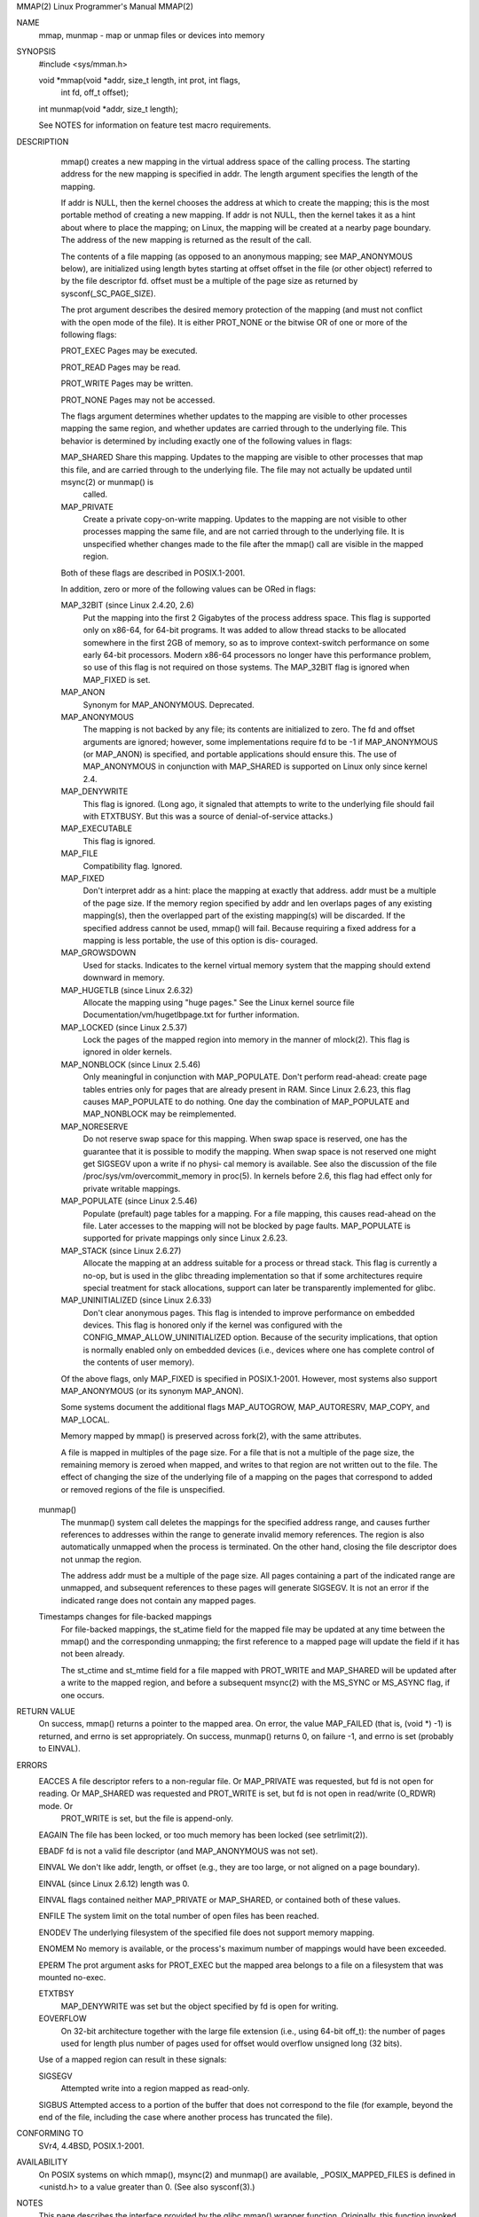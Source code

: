 MMAP(2)                                                                                                  Linux Programmer's Manual                                                                                                 MMAP(2)



NAME
       mmap, munmap - map or unmap files or devices into memory

SYNOPSIS
       #include <sys/mman.h>

       void *mmap(void *addr, size_t length, int prot, int flags,
                  int fd, off_t offset);
       int munmap(void *addr, size_t length);

       See NOTES for information on feature test macro requirements.

DESCRIPTION
       mmap() creates a new mapping in the virtual address space of the calling process.  The starting address for the new mapping is specified in addr.  The length argument specifies the length of the mapping.

       If  addr is NULL, then the kernel chooses the address at which to create the mapping; this is the most portable method of creating a new mapping.  If addr is not NULL, then the kernel takes it as a hint about where to place the
       mapping; on Linux, the mapping will be created at a nearby page boundary.  The address of the new mapping is returned as the result of the call.

       The contents of a file mapping (as opposed to an anonymous mapping; see MAP_ANONYMOUS below), are initialized using length bytes starting at offset offset in the file (or other object) referred to by  the  file  descriptor  fd.
       offset must be a multiple of the page size as returned by sysconf(_SC_PAGE_SIZE).

       The prot argument describes the desired memory protection of the mapping (and must not conflict with the open mode of the file).  It is either PROT_NONE or the bitwise OR of one or more of the following flags:

       PROT_EXEC  Pages may be executed.

       PROT_READ  Pages may be read.

       PROT_WRITE Pages may be written.

       PROT_NONE  Pages may not be accessed.

       The  flags  argument  determines  whether  updates to the mapping are visible to other processes mapping the same region, and whether updates are carried through to the underlying file.  This behavior is determined by including
       exactly one of the following values in flags:

       MAP_SHARED Share this mapping.  Updates to the mapping are visible to other processes that map this file, and are carried through to the underlying file.  The file may not actually be  updated  until  msync(2)  or  munmap()  is
                  called.

       MAP_PRIVATE
                  Create a private copy-on-write mapping.  Updates to the mapping are not visible to other processes mapping the same file, and are not carried through to the underlying file.  It is unspecified whether changes made to
                  the file after the mmap() call are visible in the mapped region.

       Both of these flags are described in POSIX.1-2001.

       In addition, zero or more of the following values can be ORed in flags:

       MAP_32BIT (since Linux 2.4.20, 2.6)
              Put the mapping into the first 2 Gigabytes of the process address space.  This flag is supported only on x86-64, for 64-bit programs.  It was added to allow thread stacks to be allocated somewhere in  the  first  2GB  of
              memory, so as to improve context-switch performance on some early 64-bit processors.  Modern x86-64 processors no longer have this performance problem, so use of this flag is not required on those systems.  The MAP_32BIT
              flag is ignored when MAP_FIXED is set.

       MAP_ANON
              Synonym for MAP_ANONYMOUS.  Deprecated.

       MAP_ANONYMOUS
              The mapping is not backed by any file; its contents are initialized to zero.  The fd and offset arguments are ignored; however, some implementations require fd to be -1 if MAP_ANONYMOUS (or MAP_ANON)  is  specified,  and
              portable applications should ensure this.  The use of MAP_ANONYMOUS in conjunction with MAP_SHARED is supported on Linux only since kernel 2.4.

       MAP_DENYWRITE
              This flag is ignored.  (Long ago, it signaled that attempts to write to the underlying file should fail with ETXTBUSY.  But this was a source of denial-of-service attacks.)

       MAP_EXECUTABLE
              This flag is ignored.

       MAP_FILE
              Compatibility flag.  Ignored.

       MAP_FIXED
              Don't  interpret  addr  as a hint: place the mapping at exactly that address.  addr must be a multiple of the page size.  If the memory region specified by addr and len overlaps pages of any existing mapping(s), then the
              overlapped part of the existing mapping(s) will be discarded.  If the specified address cannot be used, mmap() will fail.  Because requiring a fixed address for a mapping is less portable, the use of this option is  dis‐
              couraged.

       MAP_GROWSDOWN
              Used for stacks.  Indicates to the kernel virtual memory system that the mapping should extend downward in memory.

       MAP_HUGETLB (since Linux 2.6.32)
              Allocate the mapping using "huge pages."  See the Linux kernel source file Documentation/vm/hugetlbpage.txt for further information.

       MAP_LOCKED (since Linux 2.5.37)
              Lock the pages of the mapped region into memory in the manner of mlock(2).  This flag is ignored in older kernels.

       MAP_NONBLOCK (since Linux 2.5.46)
              Only  meaningful  in  conjunction with MAP_POPULATE.  Don't perform read-ahead: create page tables entries only for pages that are already present in RAM.  Since Linux 2.6.23, this flag causes MAP_POPULATE to do nothing.
              One day the combination of MAP_POPULATE and MAP_NONBLOCK may be reimplemented.

       MAP_NORESERVE
              Do not reserve swap space for this mapping.  When swap space is reserved, one has the guarantee that it is possible to modify the mapping.  When swap space is not reserved one might get SIGSEGV upon a write if no  physi‐
              cal memory is available.  See also the discussion of the file /proc/sys/vm/overcommit_memory in proc(5).  In kernels before 2.6, this flag had effect only for private writable mappings.

       MAP_POPULATE (since Linux 2.5.46)
              Populate  (prefault)  page tables for a mapping.  For a file mapping, this causes read-ahead on the file.  Later accesses to the mapping will not be blocked by page faults.  MAP_POPULATE is supported for private mappings
              only since Linux 2.6.23.

       MAP_STACK (since Linux 2.6.27)
              Allocate the mapping at an address suitable for a process or thread stack.  This flag is currently a no-op, but is used in the glibc threading implementation so that if some architectures require  special  treatment  for
              stack allocations, support can later be transparently implemented for glibc.

       MAP_UNINITIALIZED (since Linux 2.6.33)
              Don't  clear  anonymous  pages.   This flag is intended to improve performance on embedded devices.  This flag is honored only if the kernel was configured with the CONFIG_MMAP_ALLOW_UNINITIALIZED option.  Because of the
              security implications, that option is normally enabled only on embedded devices (i.e., devices where one has complete control of the contents of user memory).

       Of the above flags, only MAP_FIXED is specified in POSIX.1-2001.  However, most systems also support MAP_ANONYMOUS (or its synonym MAP_ANON).

       Some systems document the additional flags MAP_AUTOGROW, MAP_AUTORESRV, MAP_COPY, and MAP_LOCAL.

       Memory mapped by mmap() is preserved across fork(2), with the same attributes.

       A file is mapped in multiples of the page size.  For a file that is not a multiple of the page size, the remaining memory is zeroed when mapped, and writes to that region are not written out to the file.  The effect of changing
       the size of the underlying file of a mapping on the pages that correspond to added or removed regions of the file is unspecified.

   munmap()
       The  munmap()  system call deletes the mappings for the specified address range, and causes further references to addresses within the range to generate invalid memory references.  The region is also automatically unmapped when
       the process is terminated.  On the other hand, closing the file descriptor does not unmap the region.

       The address addr must be a multiple of the page size.  All pages containing a part of the indicated range are unmapped, and subsequent references to these pages will generate SIGSEGV.  It is not an error if the indicated  range
       does not contain any mapped pages.

   Timestamps changes for file-backed mappings
       For  file-backed  mappings,  the  st_atime  field  for the mapped file may be updated at any time between the mmap() and the corresponding unmapping; the first reference to a mapped page will update the field if it has not been
       already.

       The st_ctime and st_mtime field for a file mapped with PROT_WRITE and MAP_SHARED will be updated after a write to the mapped region, and before a subsequent msync(2) with the MS_SYNC or MS_ASYNC flag, if one occurs.

RETURN VALUE
       On success, mmap() returns a pointer to the mapped area.  On error, the value MAP_FAILED (that is, (void *) -1) is returned, and errno is set appropriately.  On success, munmap() returns 0, on  failure  -1,  and  errno  is  set
       (probably to EINVAL).

ERRORS
       EACCES A  file  descriptor  refers  to  a  non-regular file.  Or MAP_PRIVATE was requested, but fd is not open for reading.  Or MAP_SHARED was requested and PROT_WRITE is set, but fd is not open in read/write (O_RDWR) mode.  Or
              PROT_WRITE is set, but the file is append-only.

       EAGAIN The file has been locked, or too much memory has been locked (see setrlimit(2)).

       EBADF  fd is not a valid file descriptor (and MAP_ANONYMOUS was not set).

       EINVAL We don't like addr, length, or offset (e.g., they are too large, or not aligned on a page boundary).

       EINVAL (since Linux 2.6.12) length was 0.

       EINVAL flags contained neither MAP_PRIVATE or MAP_SHARED, or contained both of these values.

       ENFILE The system limit on the total number of open files has been reached.

       ENODEV The underlying filesystem of the specified file does not support memory mapping.

       ENOMEM No memory is available, or the process's maximum number of mappings would have been exceeded.

       EPERM  The prot argument asks for PROT_EXEC but the mapped area belongs to a file on a filesystem that was mounted no-exec.

       ETXTBSY
              MAP_DENYWRITE was set but the object specified by fd is open for writing.

       EOVERFLOW
              On 32-bit architecture together with the large file extension (i.e., using 64-bit off_t): the number of pages used for length plus number of pages used for offset would overflow unsigned long (32 bits).

       Use of a mapped region can result in these signals:

       SIGSEGV
              Attempted write into a region mapped as read-only.

       SIGBUS Attempted access to a portion of the buffer that does not correspond to the file (for example, beyond the end of the file, including the case where another process has truncated the file).

CONFORMING TO
       SVr4, 4.4BSD, POSIX.1-2001.

AVAILABILITY
       On POSIX systems on which mmap(), msync(2) and munmap() are available, _POSIX_MAPPED_FILES is defined in <unistd.h> to a value greater than 0.  (See also sysconf(3).)

NOTES
       This page describes the interface provided by the glibc mmap() wrapper function.  Originally, this function invoked a system call of the same name.  Since kernel 2.4, that system call has been superseded by mmap2(2), and  nowa‐
       days the glibc mmap() wrapper function invokes mmap2(2) with a suitably adjusted value for offset.

       On  some hardware architectures (e.g., i386), PROT_WRITE implies PROT_READ.  It is architecture dependent whether PROT_READ implies PROT_EXEC or not.  Portable programs should always set PROT_EXEC if they intend to execute code
       in the new mapping.

       The portable way to create a mapping is to specify addr as 0 (NULL), and omit MAP_FIXED from flags.  In this case, the system chooses the address for the mapping; the address is chosen so as not to conflict  with  any  existing
       mapping, and will not be 0.  If the MAP_FIXED flag is specified, and addr is 0 (NULL), then the mapped address will be 0 (NULL).

       Certain  flags  constants  are  defined only if either _BSD_SOURCE or _SVID_SOURCE is defined.  (Requiring _GNU_SOURCE also suffices, and requiring that macro specifically would have been more logical, since these flags are all
       Linux specific.)  The relevant flags are: MAP_32BIT, MAP_ANONYMOUS (and the synonym MAP_ANON), MAP_DENYWRITE, MAP_EXECUTABLE, MAP_FILE, MAP_GROWSDOWN, MAP_HUGETLB,  MAP_LOCKED,  MAP_NONBLOCK,  MAP_NORESERVE,  MAP_POPULATE,  and
       MAP_STACK.

BUGS
       On Linux there are no guarantees like those suggested above under MAP_NORESERVE.  By default, any process can be killed at any moment when the system runs out of memory.

       In kernels before 2.6.7, the MAP_POPULATE flag has effect only if prot is specified as PROT_NONE.

       SUSv3  specifies  that  mmap()  should fail if length is 0.  However, in kernels before 2.6.12, mmap() succeeded in this case: no mapping was created and the call returned addr.  Since kernel 2.6.12, mmap() fails with the error
       EINVAL for this case.

       POSIX specifies that the system shall always zero fill any partial page at the end of the object and that system will never write any modification of the object beyond its end.  On Linux, when you write  data  to  such  partial
       page  after  the end of the object, the data stays in the page cache even after the file is closed and unmapped and even though the data is never written to the file itself, subsequent mappings may see the modified content.  In
       some cases, this could be fixed by calling msync(2) before the unmap takes place; however, this doesn't work on tmpfs (for example, when using POSIX shared memory interface documented in shm_overview(7)).

EXAMPLE
       The following program prints part of the file specified in its first command-line argument to standard output.  The range of bytes to be printed is specified via offset and length values in the  second  and  third  command-line
       arguments.  The program creates a memory mapping of the required pages of the file and then uses write(2) to output the desired bytes.

       #include <sys/mman.h>
       #include <sys/stat.h>
       #include <fcntl.h>
       #include <stdio.h>
       #include <stdlib.h>
       #include <unistd.h>

       #define handle_error(msg) \
           do { perror(msg); exit(EXIT_FAILURE); } while (0)

       int
       main(int argc, char *argv[])
       {
           char *addr;
           int fd;
           struct stat sb;
           off_t offset, pa_offset;
           size_t length;
           ssize_t s;

           if (argc < 3 || argc > 4) {
               fprintf(stderr, "%s file offset [length]\n", argv[0]);
               exit(EXIT_FAILURE);
           }

           fd = open(argv[1], O_RDONLY);
           if (fd == -1)
               handle_error("open");

           if (fstat(fd, &sb) == -1)           /* To obtain file size */
               handle_error("fstat");

           offset = atoi(argv[2]);
           pa_offset = offset & ~(sysconf(_SC_PAGE_SIZE) - 1);
               /* offset for mmap() must be page aligned */

           if (offset >= sb.st_size) {
               fprintf(stderr, "offset is past end of file\n");
               exit(EXIT_FAILURE);
           }

           if (argc == 4) {
               length = atoi(argv[3]);
               if (offset + length > sb.st_size)
                   length = sb.st_size - offset;
                       /* Can't display bytes past end of file */

           } else {    /* No length arg ==> display to end of file */
               length = sb.st_size - offset;
           }

           addr = mmap(NULL, length + offset - pa_offset, PROT_READ,
                       MAP_PRIVATE, fd, pa_offset);
           if (addr == MAP_FAILED)
               handle_error("mmap");

           s = write(STDOUT_FILENO, addr + offset - pa_offset, length);
           if (s != length) {
               if (s == -1)
                   handle_error("write");

               fprintf(stderr, "partial write");
               exit(EXIT_FAILURE);
           }

           exit(EXIT_SUCCESS);
       }

SEE ALSO
       getpagesize(2), mincore(2), mlock(2), mmap2(2), mprotect(2), mremap(2), msync(2), remap_file_pages(2), setrlimit(2), shmat(2), shm_open(3), shm_overview(7)

       The descriptions of the following files in proc(5): /proc/[pid]/maps, /proc/[pid]/map_files, and /proc/[pid]/smaps.

       B.O. Gallmeister, POSIX.4, O'Reilly, pp. 128-129 and 389-391.

COLOPHON
       This page is part of release 3.54 of the Linux man-pages project.  A description of the project, and information about reporting bugs, can be found at http://www.kernel.org/doc/man-pages/.



Linux                                                                                                           2013-04-17                                                                                                         MMAP(2)
